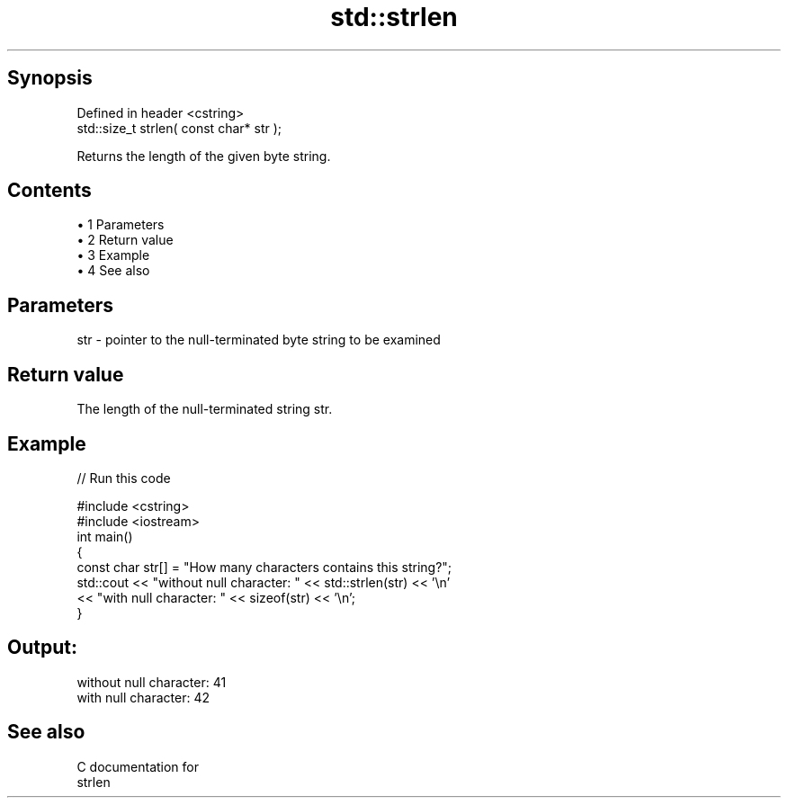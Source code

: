 .TH std::strlen 3 "Apr 19 2014" "1.0.0" "C++ Standard Libary"
.SH Synopsis
   Defined in header <cstring>
   std::size_t strlen( const char* str );

   Returns the length of the given byte string.

.SH Contents

     • 1 Parameters
     • 2 Return value
     • 3 Example
     • 4 See also

.SH Parameters

   str - pointer to the null-terminated byte string to be examined

.SH Return value

   The length of the null-terminated string str.

.SH Example

   
// Run this code

 #include <cstring>
 #include <iostream>
  
 int main()
 {
    const char str[] = "How many characters contains this string?";
  
    std::cout << "without null character: " << std::strlen(str) << '\\n'
              << "with null character: " << sizeof(str) << '\\n';
 }

.SH Output:

 without null character: 41
 with null character: 42

.SH See also

   C documentation for
   strlen
